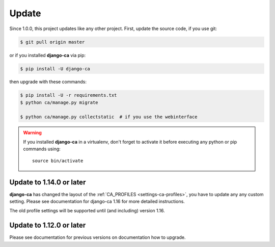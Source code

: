 ######
Update
######

Since 1.0.0, this project updates like any other project. First, update the source code, if you use git:

.. code-block:: console

   $ git pull origin master

or if you installed **django-ca** via pip:

.. code-block:: console

   $ pip install -U django-ca

then upgrade with these commands:

.. code-block:: console

   $ pip install -U -r requirements.txt
   $ python ca/manage.py migrate

   $ python ca/manage.py collectstatic  # if you use the webinterface

.. WARNING::

   If you installed **django-ca** in a virtualenv, don't forget to activate it before executing any
   python or pip commands using::

      source bin/activate

.. _update_114:

*************************
Update to 1.14.0 or later
*************************

**django-ca** has changed the layout of the :ref:`CA_PROFILES <settings-ca-profiles>`, you have to update any
any custom setting. Please see documentation for django-ca 1.16 for more detailed instructions.

The old profile settings will be supported until (and including) version 1.16.

.. _update-file-storage:

*************************
Update to 1.12.0 or later
*************************

Please see documentation for previous versions on documentation how to upgrade.
